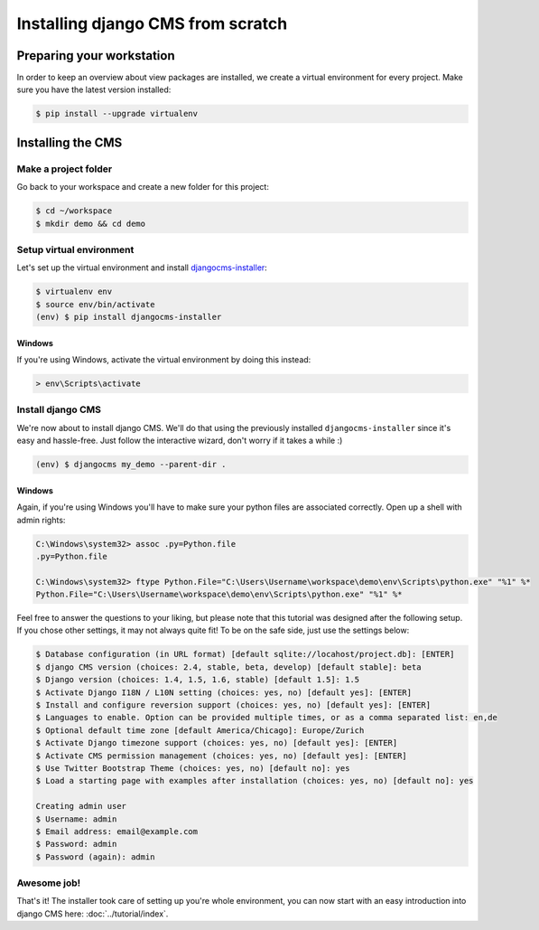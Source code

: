 Installing django CMS from scratch
==================================

Preparing your workstation
--------------------------

In order to keep an overview about view packages are installed, we
create a virtual environment for every project. Make sure you have the
latest version installed:

.. code:: bash

    $ pip install --upgrade virtualenv

Installing the CMS
------------------

Make a project folder
~~~~~~~~~~~~~~~~~~~~~

Go back to your workspace and create a new folder for this project:

.. code:: bash

    $ cd ~/workspace    
    $ mkdir demo && cd demo

Setup virtual environment
~~~~~~~~~~~~~~~~~~~~~~~~~

Let's set up the virtual environment and install `djangocms-installer <https://github.com/nephila/djangocms-installer>`_:

.. code:: bash

    $ virtualenv env
    $ source env/bin/activate
    (env) $ pip install djangocms-installer

Windows
```````

If you're using Windows, activate the virtual
environment by doing this instead:

.. code:: bat

    > env\Scripts\activate

Install django CMS
~~~~~~~~~~~~~~~~~~

We're now about to install django CMS. We'll do that using the
previously installed ``djangocms-installer`` since it's easy and
hassle-free. Just follow the interactive wizard, don't worry if it takes
a while :)

.. code:: bash

    (env) $ djangocms my_demo --parent-dir .

Windows
```````
Again, if you're using Windows you'll have to make sure your python files are
associated correctly. Open up a shell with admin rights:

.. code:: bat

    C:\Windows\system32> assoc .py=Python.file
    .py=Python.file

    C:\Windows\system32> ftype Python.File="C:\Users\Username\workspace\demo\env\Scripts\python.exe" "%1" %*
    Python.File="C:\Users\Username\workspace\demo\env\Scripts\python.exe" "%1" %*

Feel free to answer the questions to your liking, but please note that
this tutorial was designed after the following setup. If you chose other
settings, it may not always quite fit! To be on the safe side, just use
the settings below:

.. code:: bash

    $ Database configuration (in URL format) [default sqlite://locahost/project.db]: [ENTER]
    $ django CMS version (choices: 2.4, stable, beta, develop) [default stable]: beta
    $ Django version (choices: 1.4, 1.5, 1.6, stable) [default 1.5]: 1.5
    $ Activate Django I18N / L10N setting (choices: yes, no) [default yes]: [ENTER]
    $ Install and configure reversion support (choices: yes, no) [default yes]: [ENTER]
    $ Languages to enable. Option can be provided multiple times, or as a comma separated list: en,de
    $ Optional default time zone [default America/Chicago]: Europe/Zurich
    $ Activate Django timezone support (choices: yes, no) [default yes]: [ENTER]
    $ Activate CMS permission management (choices: yes, no) [default yes]: [ENTER]
    $ Use Twitter Bootstrap Theme (choices: yes, no) [default no]: yes
    $ Load a starting page with examples after installation (choices: yes, no) [default no]: yes

    Creating admin user
    $ Username: admin
    $ Email address: email@example.com
    $ Password: admin
    $ Password (again): admin

Awesome job!
~~~~~~~~~~~~

That's it! The installer took care of setting up you're whole
environment, you can now start with an easy introduction into django CMS here: :doc:`../tutorial/index`.
